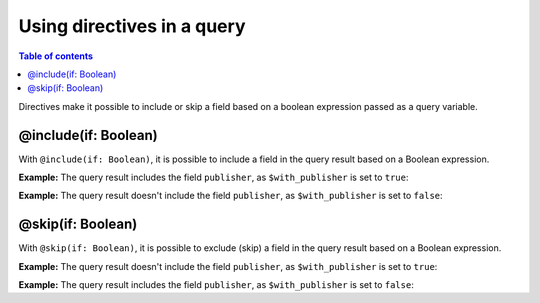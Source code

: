 Using directives in a query
==========================

.. contents:: Table of contents
  :backlinks: none
  :depth: 2
  :local:

Directives make it possible to include or skip a field based on a boolean expression passed as a query variable.

@include(if: Boolean)
---------------------

With ``@include(if: Boolean)``, it is possible to include a field in the query result based on a Boolean expression.

**Example:** The query result includes the field ``publisher``, as ``$with_publisher`` is set to ``true``:

.. graphiql::
  :view_only:
  :query:
    query getArticles($with_publisher: Boolean!) {
        articles {
            title
            publisher @include(if: $with_publisher)
        }
    }
  :response:
    {
        "data": {
            "articles": [
            {
                "title": "How to climb Mount Everest",
                "publisher": "Mountain World"
            },
            {
                "title": "How to be successful on broadway",
                "publisher": "Broadway World"
            },
            {
                "title": "How to make fajitas",
                "publisher": "Fajita World"
            }
            ]
        }
    }
  :variables:
    {
        "with_publisher": true
    }

**Example:** The query result doesn't include the field ``publisher``, as ``$with_publisher`` is set to ``false``:

.. graphiql::
  :view_only:
  :query:
    query getArticles($with_publisher: Boolean!) {
        articles {
            title
            publisher @include(if: $with_publisher)
        }
    }
  :response:
    {
        "data": {
            "articles": [
            {
                "title": "How to climb Mount Everest"
            },
            {
                "title": "How to be successful on broadway"
            },
            {
                "title": "How to make fajitas"
            }
            ]
        }
    }
  :variables:
    {
        "with_publisher": false
    }

@skip(if: Boolean)
------------------

With ``@skip(if: Boolean)``, it is possible to exclude (skip) a field in the query result based on a Boolean expression.

**Example:** The query result doesn't include the field ``publisher``, as ``$with_publisher`` is set to ``true``:

.. graphiql::
  :view_only:
  :query:
    query getArticles($with_publisher: Boolean!) {
        articles {
            title
            publisher @skip(if: $with_publisher)
        }
    }
  :response:
    {
        "data": {
            "articles": [
            {
                "title": "How to climb Mount Everest"
            },
            {
                "title": "How to be successful on broadway"
            },
            {
                "title": "How to make fajitas"
            }
            ]
        }
    }
  :variables:
    {
        "with_publisher": true
    }

**Example:** The query result includes the field ``publisher``, as ``$with_publisher`` is set to ``false``:

.. graphiql::
  :view_only:
  :query:
    query getArticles($with_publisher: Boolean!) {
        articles {
            title
            publisher @skip(if: $with_publisher)
        }
    }
  :response:
    {
        "data": {
            "articles": [
            {
                "title": "How to climb Mount Everest",
                "publisher": "Mountain World"
            },
            {
                "title": "How to be successful on broadway",
                "publisher": "Broadway World"
            },
            {
                "title": "How to make fajitas",
                "publisher": "Fajita World"
            }
            ]
        }
    }
  :variables:
    {
        "with_publisher": false
    }